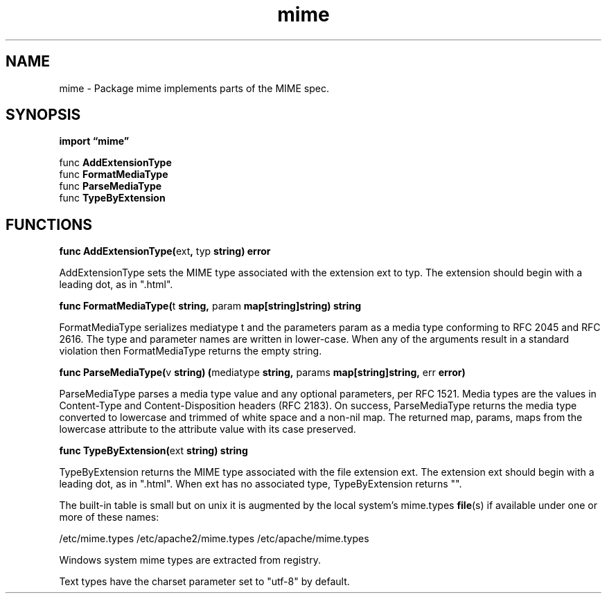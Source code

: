 .\"    Automatically generated by mango(1)
.TH "mime" 3 "2014-11-26" "version 2014-11-26" "Go Packages"
.SH "NAME"
mime \- Package mime implements parts of the MIME spec.
.SH "SYNOPSIS"
.B import \*(lqmime\(rq
.sp
.RB "func " AddExtensionType
.sp 0
.RB "func " FormatMediaType
.sp 0
.RB "func " ParseMediaType
.sp 0
.RB "func " TypeByExtension
.sp 0
.SH "FUNCTIONS"
.PP
.BR "func AddExtensionType(" "ext" ", " "typ" " string) error"
.PP
AddExtensionType sets the MIME type associated with the extension ext to typ. 
The extension should begin with a leading dot, as in ".html". 
.PP
.BR "func FormatMediaType(" "t" " string, " "param" " map[string]string) string"
.PP
FormatMediaType serializes mediatype t and the parameters param as a media type conforming to RFC 2045 and RFC 2616. 
The type and parameter names are written in lower\-case. 
When any of the arguments result in a standard violation then FormatMediaType returns the empty string. 
.PP
.BR "func ParseMediaType(" "v" " string) (" "mediatype" " string, " "params" " map[string]string, " "err" " error)"
.PP
ParseMediaType parses a media type value and any optional parameters, per RFC 1521. 
Media types are the values in Content\-Type and Content\-Disposition headers (RFC 2183). 
On success, ParseMediaType returns the media type converted to lowercase and trimmed of white space and a non\-nil map. 
The returned map, params, maps from the lowercase attribute to the attribute value with its case preserved. 
.PP
.BR "func TypeByExtension(" "ext" " string) string"
.PP
TypeByExtension returns the MIME type associated with the file extension ext. 
The extension ext should begin with a leading dot, as in ".html". 
When ext has no associated type, TypeByExtension returns "". 
.PP
The built\-in table is small but on unix it is augmented by the local system's mime.types 
.BR file (s)
if available under one or more of these names: 
.PP
/etc/mime.types /etc/apache2/mime.types /etc/apache/mime.types 
.PP
Windows system mime types are extracted from registry. 
.PP
Text types have the charset parameter set to "utf\-8" by default. 
